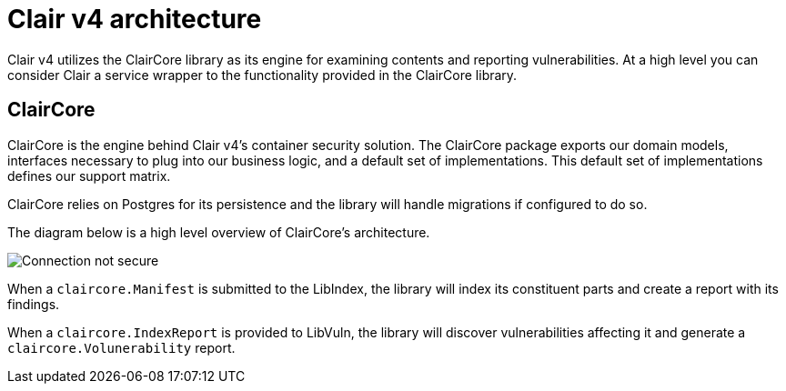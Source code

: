 [[clairv4-arch]]
= Clair v4 architecture

Clair v4 utilizes the ClairCore library as its engine for examining contents and reporting vulnerabilities. At a high level you can consider Clair a service wrapper to the functionality provided in the ClairCore library. 

== ClairCore 

ClairCore is the engine behind Clair v4's container security solution. The ClairCore package exports our domain models, interfaces necessary to plug into our business logic, and a default set of implementations. This default set of implementations defines our support matrix. 

ClairCore relies on Postgres for its persistence and the library will handle migrations if configured to do so. 

The diagram below is a high level overview of ClairCore's architecture.

image:clair-core-architecture.png[Connection not secure]

When a `claircore.Manifest` is submitted to the LibIndex, the library will index its constituent parts and create a report with its findings. 

When a `claircore.IndexReport` is provided to LibVuln, the library will discover vulnerabilities affecting it and generate a `claircore.Volunerability` report. 
